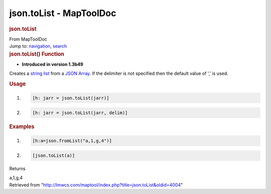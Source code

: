 ========================
json.toList - MapToolDoc
========================

.. contents::
   :depth: 3
..

.. container:: noprint
   :name: mw-page-base

.. container:: noprint
   :name: mw-head-base

.. container:: mw-body
   :name: content

   .. container:: mw-indicators

   .. rubric:: json.toList
      :name: firstHeading
      :class: firstHeading

   .. container:: mw-body-content
      :name: bodyContent

      .. container::
         :name: siteSub

         From MapToolDoc

      .. container::
         :name: contentSub

      .. container:: mw-jump
         :name: jump-to-nav

         Jump to: `navigation <#mw-head>`__, `search <#p-search>`__

      .. container:: mw-content-ltr
         :name: mw-content-text

         .. rubric:: json.toList() Function
            :name: json.tolist-function

         .. container:: template_version

            • **Introduced in version 1.3b49**

         .. container:: template_description

            Creates a `string list <Macros:string_list>`__
            from a `JSON Array <JSON_Array>`__. If the
            delimiter is not specified then the default value of ',' is
            used.

         .. rubric:: Usage
            :name: usage

         .. container:: mw-geshi mw-code mw-content-ltr

            .. container:: mtmacro source-mtmacro

               #. .. code-block:: none

                     [h: jarr = json.toList(jarr)]

               #. .. code-block:: none

                     [h: jarr = json.toList(jarr, delim)]

         .. rubric:: Examples
            :name: examples

         .. container:: template_examples

            .. container:: mw-geshi mw-code mw-content-ltr

               .. container:: mtmacro source-mtmacro

                  #. .. code-block:: none

                          [h:a=json.fromList("a,1,g,4")]

                  #. .. code-block:: none

                          [json.toList(a)]

            Returns

            a,1,g,4

      .. container:: printfooter

         Retrieved from
         "http://lmwcs.com/maptool/index.php?title=json.toList&oldid=4004"

